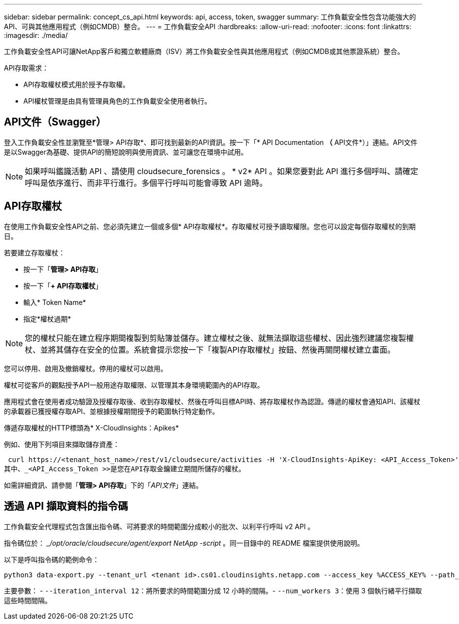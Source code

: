 ---
sidebar: sidebar 
permalink: concept_cs_api.html 
keywords: api, access, token, swagger 
summary: 工作負載安全性包含功能強大的API、可與其他應用程式（例如CMDB）整合。 
---
= 工作負載安全API
:hardbreaks:
:allow-uri-read: 
:nofooter: 
:icons: font
:linkattrs: 
:imagesdir: ./media/


[role="lead"]
工作負載安全性API可讓NetApp客戶和獨立軟體廠商（ISV）將工作負載安全性與其他應用程式（例如CMDB或其他票證系統）整合。

API存取需求：

* API存取權杖模式用於授予存取權。
* API權杖管理是由具有管理員角色的工作負載安全使用者執行。




== API文件（Swagger）

登入工作負載安全性並瀏覽至*管理> API存取*、即可找到最新的API資訊。按一下「* API Documentation *（* API文件*）」連結。API文件是以Swagger為基礎、提供API的簡短說明與使用資訊、並可讓您在環境中試用。


NOTE: 如果呼叫鑑識活動 API 、請使用 cloudsecure_forensics 。 * v2* API 。如果您要對此 API 進行多個呼叫、請確定呼叫是依序進行、而非平行進行。多個平行呼叫可能會導致 API 逾時。



== API存取權杖

在使用工作負載安全性API之前、您必須先建立一個或多個* API存取權杖*。存取權杖可授予讀取權限。您也可以設定每個存取權杖的到期日。

若要建立存取權杖：

* 按一下「*管理> API存取*」
* 按一下「*+ API存取權杖*」
* 輸入* Token Name*
* 指定*權杖過期*



NOTE: 您的權杖只能在建立程序期間複製到剪貼簿並儲存。建立權杖之後、就無法擷取這些權杖、因此強烈建議您複製權杖、並將其儲存在安全的位置。系統會提示您按一下「複製API存取權杖」按鈕、然後再關閉權杖建立畫面。

您可以停用、啟用及撤銷權杖。停用的權杖可以啟用。

權杖可從客戶的觀點授予API一般用途存取權限、以管理其本身環境範圍內的API存取。

應用程式會在使用者成功驗證及授權存取後、收到存取權杖、然後在呼叫目標API時、將存取權杖作為認證。傳遞的權杖會通知API、該權杖的承載器已獲授權存取API、並根據授權期間授予的範圍執行特定動作。

傳遞存取權杖的HTTP標頭為* X-CloudInsights：Apikes*

例如、使用下列項目來擷取儲存資產：

 curl https://<tenant_host_name>/rest/v1/cloudsecure/activities -H 'X-CloudInsights-ApiKey: <API_Access_Token>'
其中、_<API_Access_Token >>是您在API存取金鑰建立期間所儲存的權杖。

如需詳細資訊、請參閱「*管理> API存取*」下的「_API文件_」連結。



== 透過 API 擷取資料的指令碼

工作負載安全代理程式包含匯出指令碼、可將要求的時間範圍分成較小的批次、以利平行呼叫 v2 API 。

指令碼位於： __/opt/oracle/cloudsecure/agent/export NetApp -script_ 。同一目錄中的 README 檔案提供使用說明。

以下是呼叫指令碼的範例命令：

[source]
----
python3 data-export.py --tenant_url <tenant id>.cs01.cloudinsights.netapp.com --access_key %ACCESS_KEY% --path_filter "<dir path>" --user_name "<user>" --from_time "01-08-2024 00:00:00" --to_time "31-08-2024 23:59:59" --iteration_interval 12 --num_workers 3
----
主要參數： - `--iteration_interval 12`：將所要求的時間範圍分成 12 小時的間隔。- `--num_workers 3`：使用 3 個執行緒平行擷取這些時間間隔。
